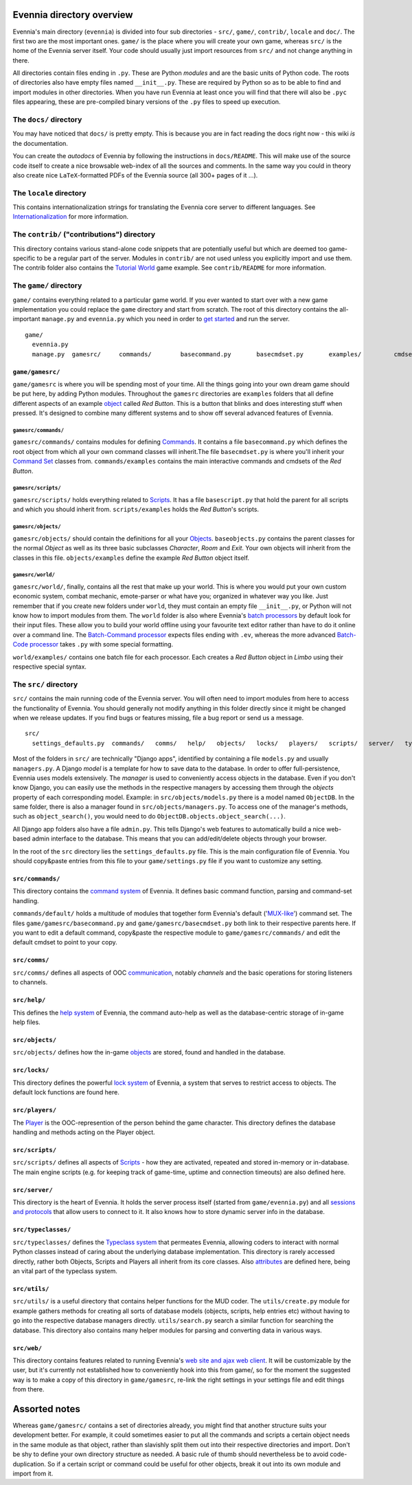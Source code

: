 Evennia directory overview
==========================

Evennia's main directory (``evennia``) is divided into four sub
directories - ``src/``, ``game/``, ``contrib/``, ``locale`` and
``doc/``. The first two are the most important ones. ``game/`` is the
place where you will create your own game, whereas ``src/`` is the home
of the Evennia server itself. Your code should usually just import
resources from ``src/`` and not change anything in there.

All directories contain files ending in ``.py``. These are Python
*modules* and are the basic units of Python code. The roots of
directories also have empty files named ``__init__.py``. These are
required by Python so as to be able to find and import modules in other
directories. When you have run Evennia at least once you will find that
there will also be ``.pyc`` files appearing, these are pre-compiled
binary versions of the ``.py`` files to speed up execution.

The ``docs/`` directory
-----------------------

You may have noticed that ``docs/`` is pretty empty. This is because you
are in fact reading the docs right now - this wiki *is* the
documentation.

You can create the *autodocs* of Evennia by following the instructions
in ``docs/README``. This will make use of the source code itself to
create a nice browsable web-index of all the sources and comments. In
the same way you could in theory also create nice ``LaTeX``-formatted
PDFs of the Evennia source (all 300+ pages of it ...).

The ``locale`` directory
------------------------

This contains internationalization strings for translating the Evennia
core server to different languages. See
`Internationalization <Internationalization.html>`_ for more
information.

The ``contrib/`` ("contributions") directory
--------------------------------------------

This directory contains various stand-alone code snippets that are
potentially useful but which are deemed too game-specific to be a
regular part of the server. Modules in ``contrib/`` are not used unless
you explicitly import and use them. The contrib folder also contains the
`Tutorial World <TutorialWorldIntroduction.html>`_ game example. See
``contrib/README`` for more information.

The ``game/`` directory
-----------------------

``game/`` contains everything related to a particular game world. If you
ever wanted to start over with a new game implementation you could
replace the ``game`` directory and start from scratch. The root of this
directory contains the all-important ``manage.py`` and ``evennia.py``
which you need in order to `get started <GettingStarted.html>`_ and run
the server.

::

    game/
      evennia.py
      manage.py  gamesrc/     commands/        basecommand.py       basecmdset.py       examples/         cmdset_red_button.py     scripts/       basescript.py       examples/         red_button_sripts.py     objects/       baseobjects.py       examples/         red_button.py     world/            examples/         batch_cmds.ev         batch_code.py

``game/gamesrc/``
~~~~~~~~~~~~~~~~~

``game/gamesrc`` is where you will be spending most of your time. All
the things going into your own dream game should be put here, by adding
Python modules. Throughout the ``gamesrc`` directories are ``examples``
folders that all define different aspects of an example
`object <Objects.html>`_ called *Red Button*. This is a button that
blinks and does interesting stuff when pressed. It's designed to combine
many different systems and to show off several advanced features of
Evennia.

``gamesrc/commands/``
^^^^^^^^^^^^^^^^^^^^^

``gamesrc/commands/`` contains modules for defining
`Commands <Commands.html>`_. It contains a file ``basecommand.py`` which
defines the root object from which all your own command classes will
inherit.The file ``basecmdset.py`` is where you'll inherit your `Command
Set <Commands.html>`_ classes from. ``commands/examples`` contains the
main interactive commands and cmdsets of the *Red Button*.

``gamesrc/scripts/``
^^^^^^^^^^^^^^^^^^^^

``gamesrc/scripts/`` holds everything related to
`Scripts <Scripts.html>`_. It has a file ``basescript.py`` that hold the
parent for all scripts and which you should inherit from.
``scripts/examples`` holds the *Red Button*'s scripts.

``gamesrc/objects/``
^^^^^^^^^^^^^^^^^^^^

``gamesrc/objects/`` should contain the definitions for all your
`Objects <Objects.html>`_. ``baseobjects.py`` contains the parent
classes for the normal *Object* as well as its three basic subclasses
*Character*, *Room* and *Exit*. Your own objects will inherit from the
classes in this file. ``objects/examples`` define the example *Red
Button* object itself.

``gamesrc/world/``
^^^^^^^^^^^^^^^^^^

``gamesrc/world/``, finally, contains all the rest that make up your
world. This is where you would put your own custom economic system,
combat mechanic, emote-parser or what have you; organized in whatever
way you like. Just remember that if you create new folders under
``world``, they must contain an empty file ``__init__.py``, or Python
will not know how to import modules from them. The ``world`` folder is
also where Evennia's `batch processors <BatchProcessors.html>`_ by
default look for their input files. These allow you to build your world
offline using your favourite text editor rather than have to do it
online over a command line. The `Batch-Command
processor <BatchCommandProcessor.html>`_ expects files ending with
``.ev``, whereas the more advanced `Batch-Code
processor <BatchCodeProcessor.html>`_ takes ``.py`` with some special
formatting.

``world/examples/`` contains one batch file for each processor. Each
creates a *Red Button* object in *Limbo* using their respective special
syntax.

The ``src/`` directory
----------------------

``src/`` contains the main running code of the Evennia server. You will
often need to import modules from here to access the functionality of
Evennia. You should generally not modify anything in this folder
directly since it might be changed when we release updates. If you find
bugs or features missing, file a bug report or send us a message.

::

    src/
      settings_defaults.py  commands/   comms/   help/   objects/   locks/   players/   scripts/   server/   typeclasses/   utils/   web/

Most of the folders in ``src/`` are technically "Django apps",
identified by containing a file ``models.py`` and usually
``managers.py``. A Django *model* is a template for how to save data to
the database. In order to offer full-persistence, Evennia uses models
extensively. The *manager* is used to conveniently access objects in the
database. Even if you don't know Django, you can easily use the methods
in the respective managers by accessing them through the *objects*
property of each corresponding model. Example: in
``src/objects/models.py`` there is a model named ``ObjectDB``. In the
same folder, there is also a manager found in
``src/objects/managers.py``. To access one of the manager's methods,
such as ``object_search()``, you would need to do
``ObjectDB.objects.object_search(...)``.

All Django app folders also have a file ``admin.py``. This tells
Django's web features to automatically build a nice web-based admin
interface to the database. This means that you can add/edit/delete
objects through your browser.

In the root of the ``src`` directory lies the ``settings_defaults.py``
file. This is the main configuration file of Evennia. You should
copy&paste entries from this file to your ``game/settings.py`` file if
you want to customize any setting.

``src/commands/``
~~~~~~~~~~~~~~~~~

This directory contains the `command system <Commands.html>`_ of
Evennia. It defines basic command function, parsing and command-set
handling.

``commands/default/`` holds a multitude of modules that together form
Evennia's default ('`MUX-like <UsingMUXAsAStandard.html>`_') command
set. The files ``game/gamesrc/basecommand.py`` and
``game/gamesrc/basecmdset.py`` both link to their respective parents
here. If you want to edit a default command, copy&paste the respective
module to ``game/gamesrc/commands/`` and edit the default cmdset to
point to your copy.

``src/comms/``
~~~~~~~~~~~~~~

``src/comms/`` defines all aspects of OOC
`communication <Communications.html>`_, notably *channels* and the basic
operations for storing listeners to channels.

``src/help/``
~~~~~~~~~~~~~

This defines the `help system <HelpSystem.html>`_ of Evennia, the
command auto-help as well as the database-centric storage of in-game
help files.

``src/objects/``
~~~~~~~~~~~~~~~~

``src/objects/`` defines how the in-game `objects <Objects.html>`_ are
stored, found and handled in the database.

``src/locks/``
~~~~~~~~~~~~~~

This directory defines the powerful `lock system <Locks.html>`_ of
Evennia, a system that serves to restrict access to objects. The default
lock functions are found here.

``src/players/``
~~~~~~~~~~~~~~~~

The `Player <Players.html>`_ is the OOC-represention of the person
behind the game character. This directory defines the database handling
and methods acting on the Player object.

``src/scripts/``
~~~~~~~~~~~~~~~~

``src/scripts/`` defines all aspects of `Scripts <Scripts.html>`_ - how
they are activated, repeated and stored in-memory or in-database. The
main engine scripts (e.g. for keeping track of game-time, uptime and
connection timeouts) are also defined here.

``src/server/``
~~~~~~~~~~~~~~~

This directory is the heart of Evennia. It holds the server process
itself (started from ``game/evennia.py``) and all `sessions and
protocols <SessionProtocols.html>`_ that allow users to connect to it.
It also knows how to store dynamic server info in the database.

``src/typeclasses/``
~~~~~~~~~~~~~~~~~~~~

``src/typeclasses/`` defines the `Typeclass system <Typeclasses.html>`_
that permeates Evennia, allowing coders to interact with normal Python
classes instead of caring about the underlying database implementation.
This directory is rarely accessed directly, rather both Objects, Scripts
and Players all inherit from its core classes. Also
`attributes <Attributes.html>`_ are defined here, being an vital part of
the typeclass system.

``src/utils/``
~~~~~~~~~~~~~~

``src/utils/`` is a useful directory that contains helper functions for
the MUD coder. The ``utils/create.py`` module for example gathers
methods for creating all sorts of database models (objects, scripts,
help entries etc) without having to go into the respective database
managers directly. ``utils/search.py`` search a similar function for
searching the database. This directory also contains many helper modules
for parsing and converting data in various ways.

``src/web/``
~~~~~~~~~~~~

This directory contains features related to running Evennia's `web site
and ajax web client <WebFeatures.html>`_. It will be customizable by the
user, but it's currently not established how to conveniently hook into
this from game/, so for the moment the suggested way is to make a copy
of this directory in ``game/gamesrc``, re-link the right settings in
your settings file and edit things from there.

Assorted notes
==============

Whereas ``game/gamesrc/`` contains a set of directories already, you
might find that another structure suits your development better. For
example, it could sometimes easier to put all the commands and scripts a
certain object needs in the same module as that object, rather than
slavishly split them out into their respective directories and import.
Don't be shy to define your own directory structure as needed. A basic
rule of thumb should nevertheless be to avoid code-duplication. So if a
certain script or command could be useful for other objects, break it
out into its own module and import from it.
